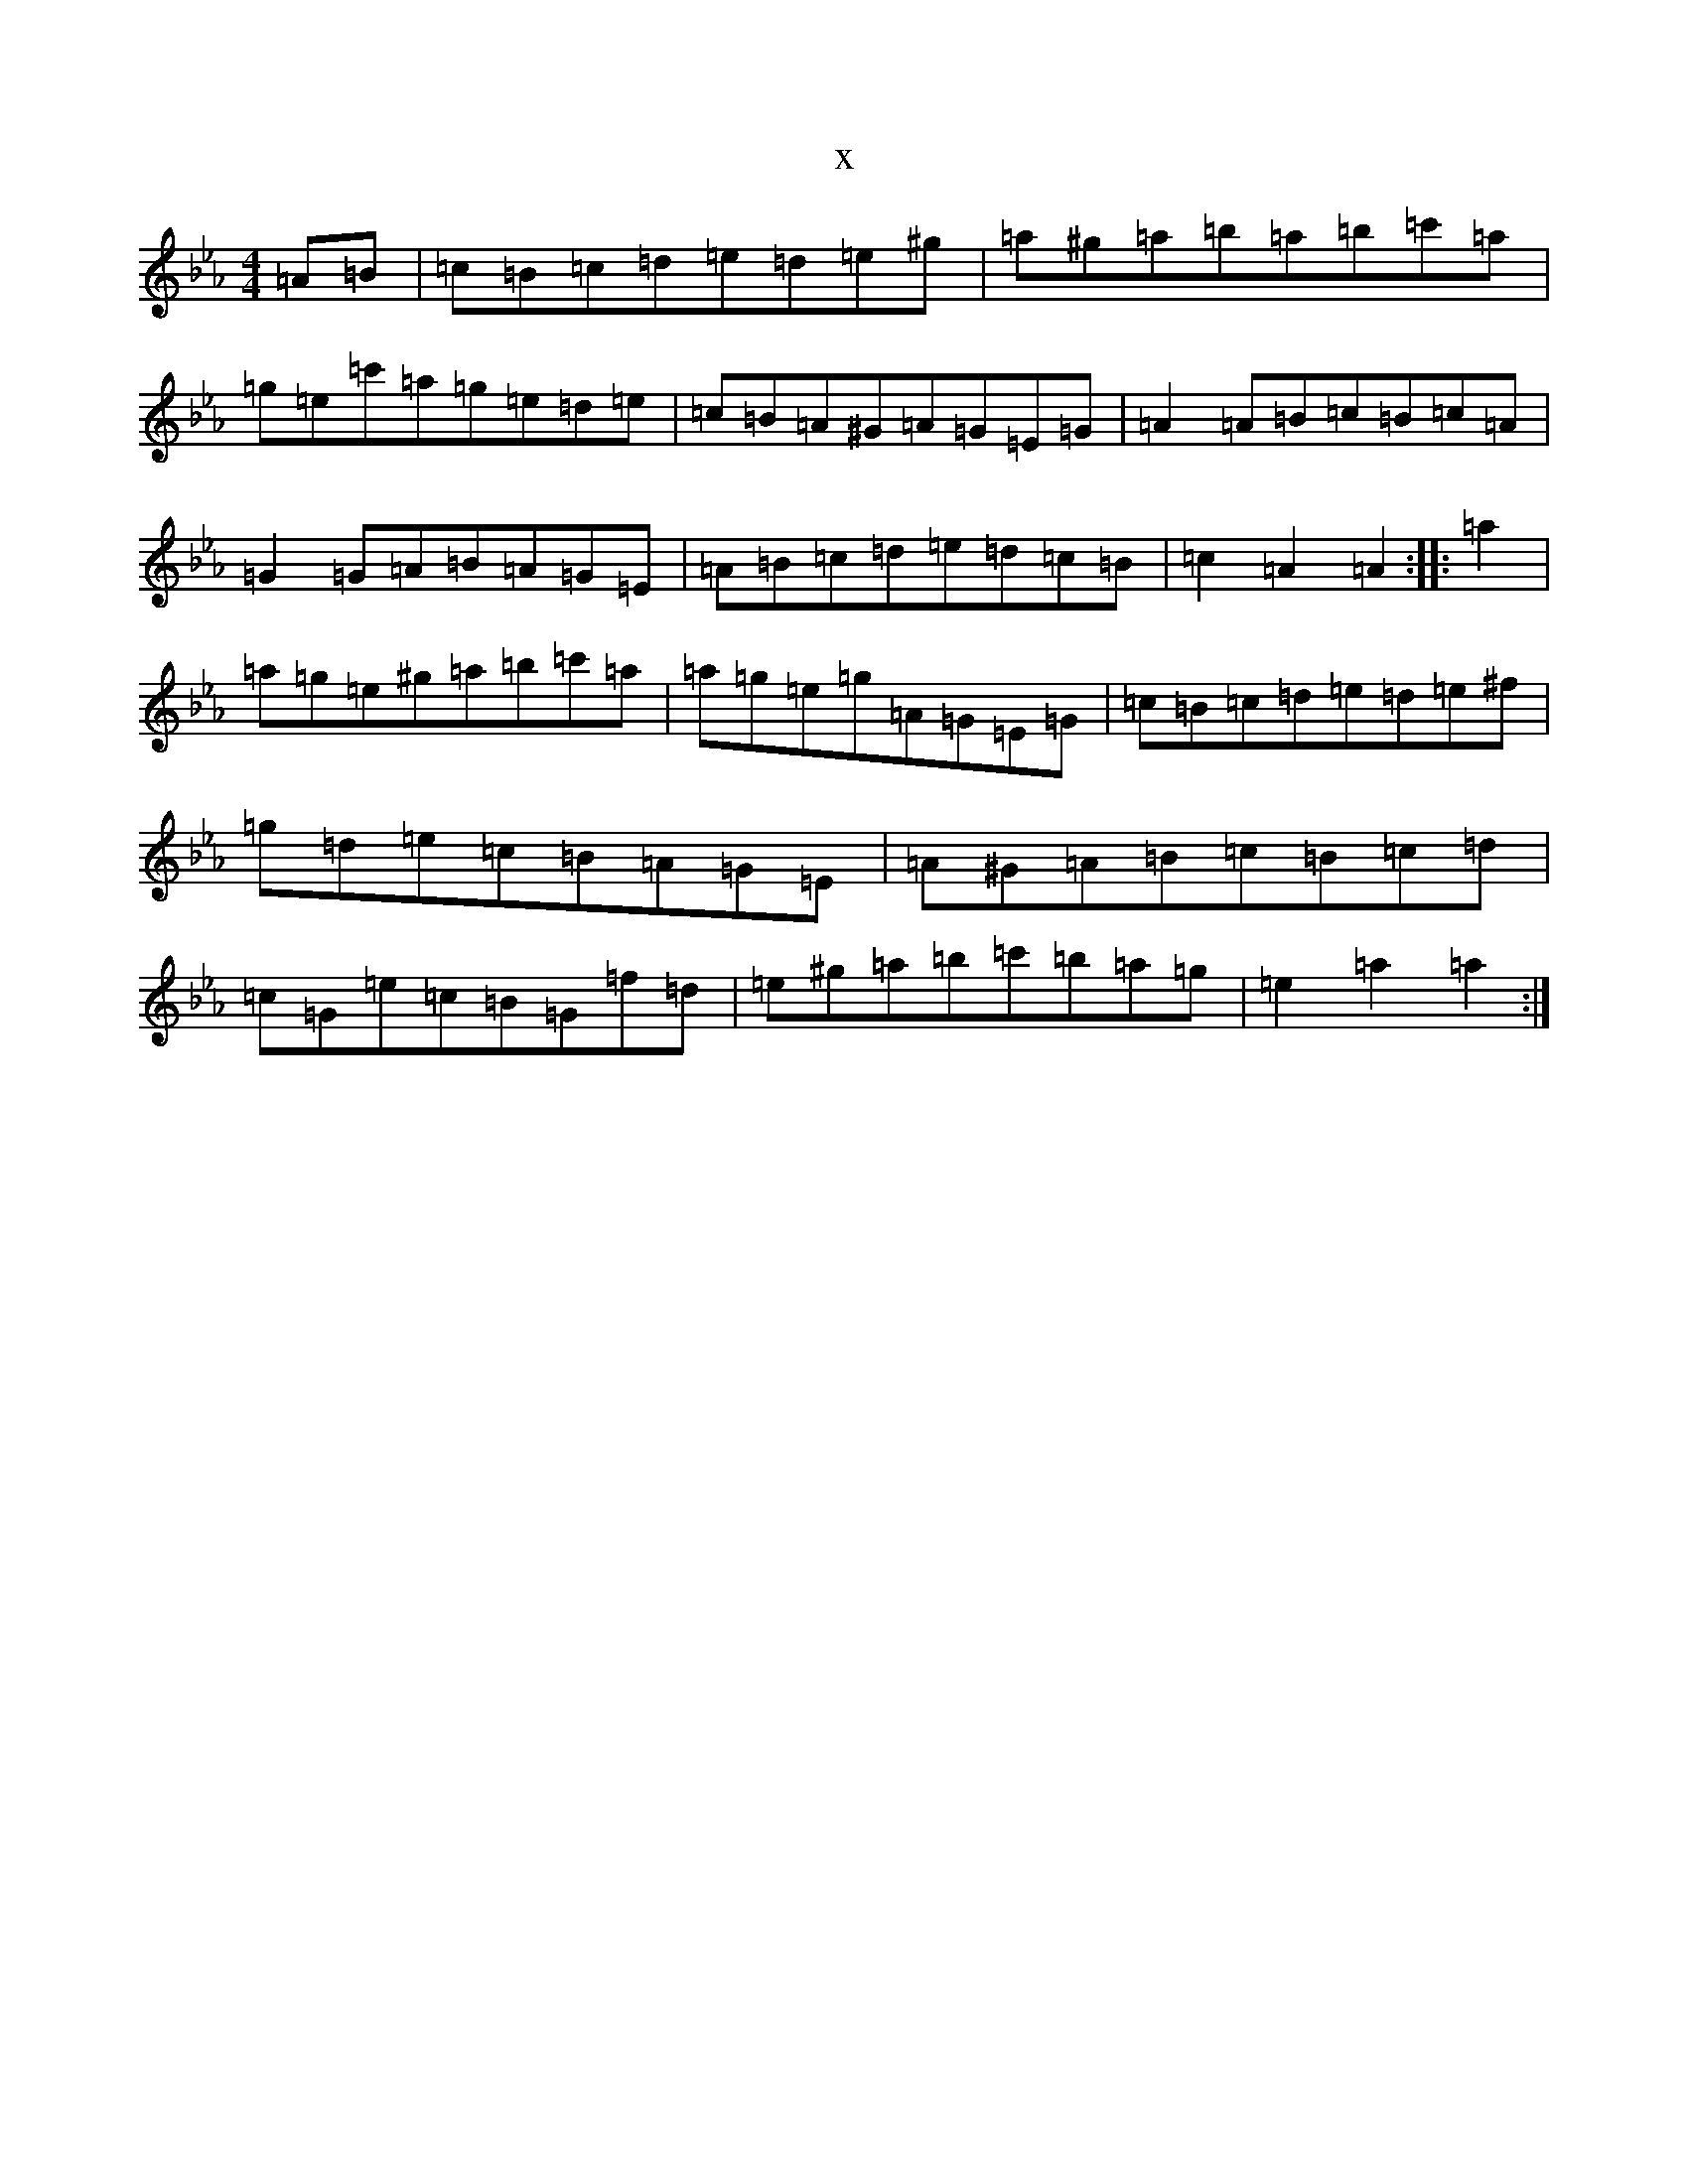 X:7488
T:x
L:1/8
M:4/4
K: C minor
=A=B|=c=B=c=d=e=d=e^g|=a^g=a=b=a=b=c'=a|=g=e=c'=a=g=e=d=e|=c=B=A^G=A=G=E=G|=A2=A=B=c=B=c=A|=G2=G=A=B=A=G=E|=A=B=c=d=e=d=c=B|=c2=A2=A2:||:=a2|=a=g=e^g=a=b=c'=a|=a=g=e=g=A=G=E=G|=c=B=c=d=e=d=e^f|=g=d=e=c=B=A=G=E|=A^G=A=B=c=B=c=d|=c=G=e=c=B=G=f=d|=e^g=a=b=c'=b=a=g|=e2=a2=a2:|
